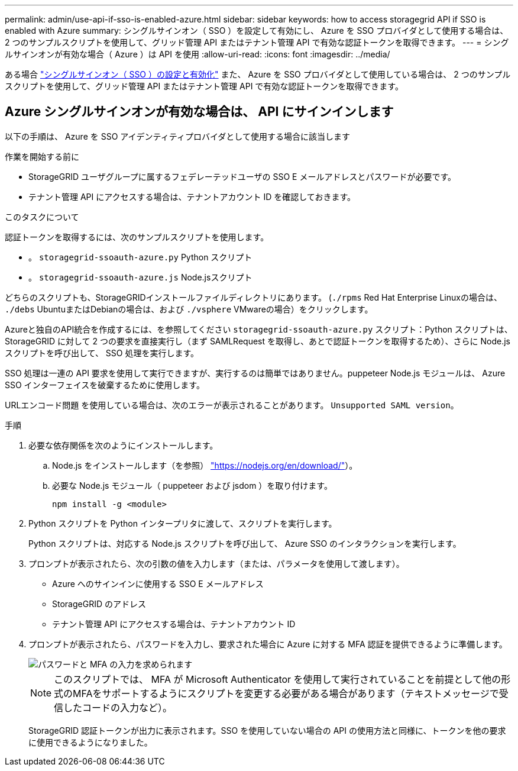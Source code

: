 ---
permalink: admin/use-api-if-sso-is-enabled-azure.html 
sidebar: sidebar 
keywords: how to access storagegrid API if SSO is enabled with Azure 
summary: シングルサインオン（ SSO ）を設定して有効にし、 Azure を SSO プロバイダとして使用する場合は、 2 つのサンプルスクリプトを使用して、グリッド管理 API またはテナント管理 API で有効な認証トークンを取得できます。 
---
= シングルサインオンが有効な場合（ Azure ）は API を使用
:allow-uri-read: 
:icons: font
:imagesdir: ../media/


[role="lead"]
ある場合 link:../admin/configuring-sso.html["シングルサインオン（ SSO ）の設定と有効化"] また、 Azure を SSO プロバイダとして使用している場合は、 2 つのサンプルスクリプトを使用して、グリッド管理 API またはテナント管理 API で有効な認証トークンを取得できます。



== Azure シングルサインオンが有効な場合は、 API にサインインします

以下の手順は、 Azure を SSO アイデンティティプロバイダとして使用する場合に該当します

.作業を開始する前に
* StorageGRID ユーザグループに属するフェデレーテッドユーザの SSO E メールアドレスとパスワードが必要です。
* テナント管理 API にアクセスする場合は、テナントアカウント ID を確認しておきます。


.このタスクについて
認証トークンを取得するには、次のサンプルスクリプトを使用します。

* 。 `storagegrid-ssoauth-azure.py` Python スクリプト
* 。 `storagegrid-ssoauth-azure.js` Node.jsスクリプト


どちらのスクリプトも、StorageGRIDインストールファイルディレクトリにあります。 (`./rpms` Red Hat Enterprise Linuxの場合は、 `./debs` UbuntuまたはDebianの場合は、および `./vsphere` VMwareの場合）をクリックします。

Azureと独自のAPI統合を作成するには、を参照してください `storagegrid-ssoauth-azure.py` スクリプト：Python スクリプトは、 StorageGRID に対して 2 つの要求を直接実行し（まず SAMLRequest を取得し、あとで認証トークンを取得するため）、さらに Node.js スクリプトを呼び出して、 SSO 処理を実行します。

SSO 処理は一連の API 要求を使用して実行できますが、実行するのは簡単ではありません。puppeteer Node.js モジュールは、 Azure SSO インターフェイスを破棄するために使用します。

URLエンコード問題 を使用している場合は、次のエラーが表示されることがあります。 `Unsupported SAML version`。

.手順
. 必要な依存関係を次のようにインストールします。
+
.. Node.js をインストールします（を参照） https://nodejs.org/en/download/["https://nodejs.org/en/download/"^]）。
.. 必要な Node.js モジュール（ puppeteer および jsdom ）を取り付けます。
+
`npm install -g <module>`



. Python スクリプトを Python インタープリタに渡して、スクリプトを実行します。
+
Python スクリプトは、対応する Node.js スクリプトを呼び出して、 Azure SSO のインタラクションを実行します。

. プロンプトが表示されたら、次の引数の値を入力します（または、パラメータを使用して渡します）。
+
** Azure へのサインインに使用する SSO E メールアドレス
** StorageGRID のアドレス
** テナント管理 API にアクセスする場合は、テナントアカウント ID


. プロンプトが表示されたら、パスワードを入力し、要求された場合に Azure に対する MFA 認証を提供できるように準備します。
+
image::../media/sso_api_password_mfa.png[パスワードと MFA の入力を求められます]

+

NOTE: このスクリプトでは、 MFA が Microsoft Authenticator を使用して実行されていることを前提として他の形式のMFAをサポートするようにスクリプトを変更する必要がある場合があります（テキストメッセージで受信したコードの入力など）。

+
StorageGRID 認証トークンが出力に表示されます。SSO を使用していない場合の API の使用方法と同様に、トークンを他の要求に使用できるようになりました。


